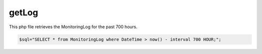 .. _getLogphp: 

getLog 
============

This php file retrieves the MonitoringLog for the past 700 hours. 

.. code-block:: php 

    $sql="SELECT * from MonitoringLog where DateTime > now() - interval 700 HOUR;";
